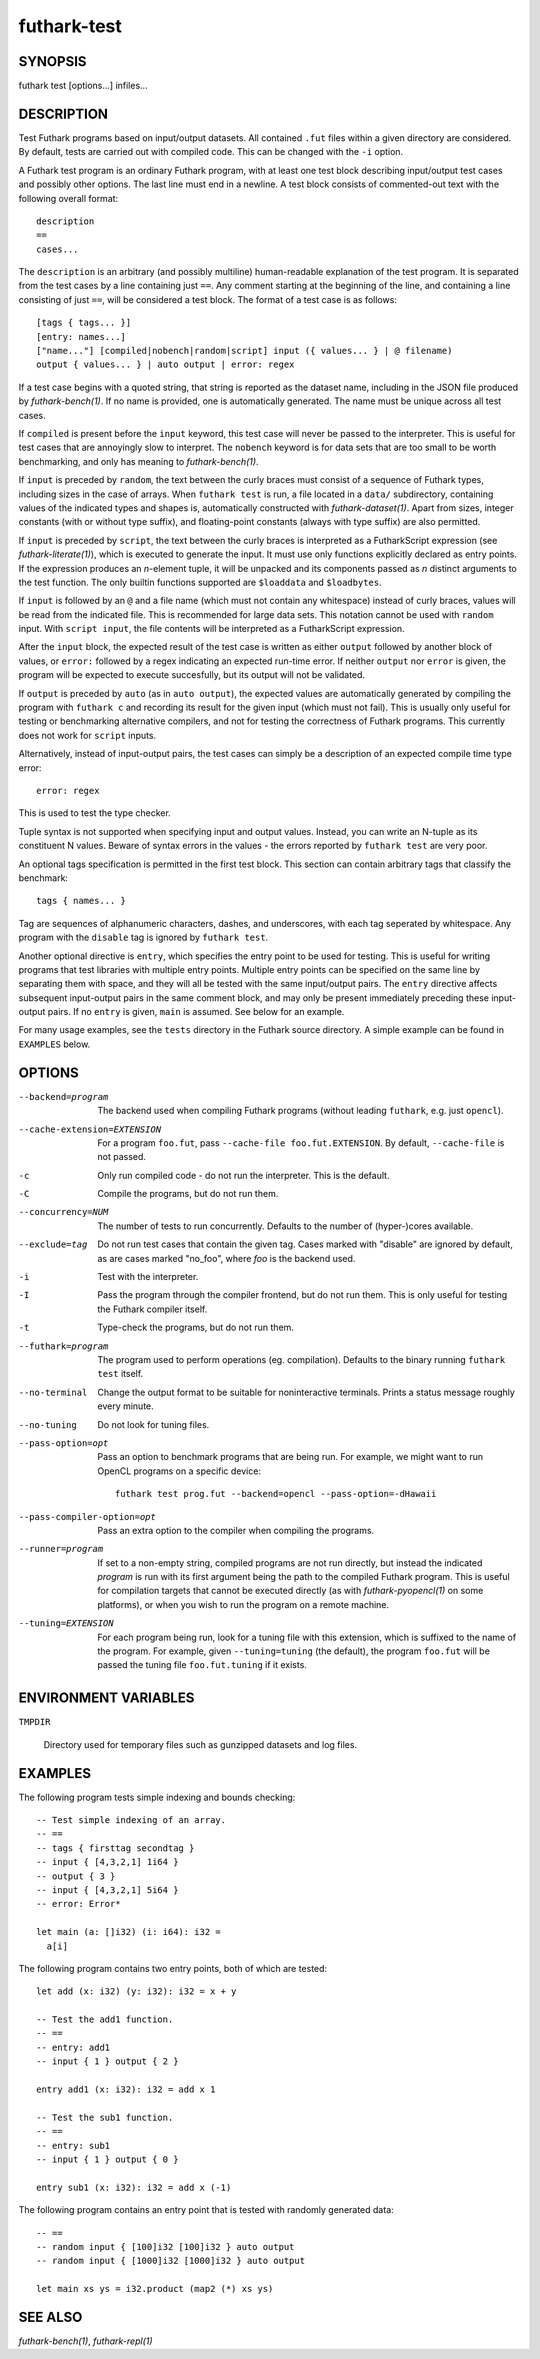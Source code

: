 .. role:: ref(emphasis)

.. _futhark-test(1):

============
futhark-test
============

SYNOPSIS
========

futhark test [options...] infiles...

DESCRIPTION
===========

Test Futhark programs based on input/output datasets.  All contained
``.fut`` files within a given directory are considered.  By default,
tests are carried out with compiled code.  This can be changed with
the ``-i`` option.

A Futhark test program is an ordinary Futhark program, with at least
one test block describing input/output test cases and possibly other
options.  The last line must end in a newline.  A test block consists
of commented-out text with the following overall format::

  description
  ==
  cases...

The ``description`` is an arbitrary (and possibly multiline)
human-readable explanation of the test program.  It is separated from
the test cases by a line containing just ``==``.  Any comment starting
at the beginning of the line, and containing a line consisting of just
``==``, will be considered a test block.  The format of a test case is
as follows::

  [tags { tags... }]
  [entry: names...]
  ["name..."] [compiled|nobench|random|script] input ({ values... } | @ filename)
  output { values... } | auto output | error: regex

If a test case begins with a quoted string, that string is reported as
the dataset name, including in the JSON file produced by
:ref:`futhark-bench(1)`.  If no name is provided, one is automatically
generated.  The name must be unique across all test cases.

If ``compiled`` is present before the ``input`` keyword, this test
case will never be passed to the interpreter.  This is useful for test
cases that are annoyingly slow to interpret.  The ``nobench`` keyword
is for data sets that are too small to be worth benchmarking, and only
has meaning to :ref:`futhark-bench(1)`.

If ``input`` is preceded by ``random``, the text between the curly
braces must consist of a sequence of Futhark types, including sizes in
the case of arrays.  When ``futhark test`` is run, a file located in a
``data/`` subdirectory, containing values of the indicated types and
shapes is, automatically constructed with :ref:`futhark-dataset(1)`.
Apart from sizes, integer constants (with or without type suffix), and
floating-point constants (always with type suffix) are also permitted.

If ``input`` is preceded by ``script``, the text between the curly
braces is interpreted as a FutharkScript expression (see
:ref:`futhark-literate(1)`), which is executed to generate the input.
It must use only functions explicitly declared as entry points. If the
expression produces an *n*-element tuple, it will be unpacked and its
components passed as *n* distinct arguments to the test function. The
only builtin functions supported are ``$loaddata`` and ``$loadbytes``.

If ``input`` is followed by an ``@`` and a file name (which must not
contain any whitespace) instead of curly braces, values will be read
from the indicated file.  This is recommended for large data sets.
This notation cannot be used with ``random`` input.  With ``script
input``, the file contents will be interpreted as a FutharkScript
expression.

After the ``input`` block, the expected result of the test case is
written as either ``output`` followed by another block of values, or
``error:`` followed by a regex indicating an expected run-time error.
If neither ``output`` nor ``error`` is given, the program will be
expected to execute succesfully, but its output will not be validated.

If ``output`` is preceded by ``auto`` (as in ``auto output``), the
expected values are automatically generated by compiling the program
with ``futhark c`` and recording its result for the given input (which
must not fail).  This is usually only useful for testing or
benchmarking alternative compilers, and not for testing the
correctness of Futhark programs.  This currently does not work for
``script`` inputs.

Alternatively, instead of input-output pairs, the test cases can
simply be a description of an expected compile time type error::

  error: regex

This is used to test the type checker.

Tuple syntax is not supported when specifying input and output values.
Instead, you can write an N-tuple as its constituent N values.  Beware
of syntax errors in the values - the errors reported by
``futhark test`` are very poor.

An optional tags specification is permitted in the first test block.
This section can contain arbitrary tags that classify the benchmark::

  tags { names... }

Tag are sequences of alphanumeric characters, dashes, and underscores,
with each tag seperated by whitespace.  Any program with the
``disable`` tag is ignored by ``futhark test``.

Another optional directive is ``entry``, which specifies the entry
point to be used for testing.  This is useful for writing programs
that test libraries with multiple entry points.  Multiple entry points
can be specified on the same line by separating them with space, and
they will all be tested with the same input/output pairs.  The
``entry`` directive affects subsequent input-output pairs in the same
comment block, and may only be present immediately preceding these
input-output pairs.  If no ``entry`` is given, ``main`` is assumed.
See below for an example.

For many usage examples, see the ``tests`` directory in the
Futhark source directory.  A simple example can be found in
``EXAMPLES`` below.

OPTIONS
=======

--backend=program

  The backend used when compiling Futhark programs (without leading
  ``futhark``, e.g. just ``opencl``).

--cache-extension=EXTENSION

  For a program ``foo.fut``, pass ``--cache-file foo.fut.EXTENSION``.
  By default, ``--cache-file`` is not passed.

-c
  Only run compiled code - do not run the interpreter.  This is the
  default.

-C
  Compile the programs, but do not run them.

--concurrency=NUM

  The number of tests to run concurrently.  Defaults to the number of
  (hyper-)cores available.

--exclude=tag

  Do not run test cases that contain the given tag.  Cases marked with
  "disable" are ignored by default, as are cases marked "no_foo",
  where *foo* is the backend used.

-i
  Test with the interpreter.

-I
  Pass the program through the compiler frontend, but do not run them.
  This is only useful for testing the Futhark compiler itself.

-t
  Type-check the programs, but do not run them.

--futhark=program

  The program used to perform operations (eg. compilation).  Defaults
  to the binary running ``futhark test`` itself.

--no-terminal

  Change the output format to be suitable for noninteractive
  terminals. Prints a status message roughly every minute.

--no-tuning

  Do not look for tuning files.

--pass-option=opt

  Pass an option to benchmark programs that are being run.  For
  example, we might want to run OpenCL programs on a specific device::

    futhark test prog.fut --backend=opencl --pass-option=-dHawaii

--pass-compiler-option=opt

  Pass an extra option to the compiler when compiling the programs.

--runner=program

  If set to a non-empty string, compiled programs are not run
  directly, but instead the indicated *program* is run with its first
  argument being the path to the compiled Futhark program.  This is
  useful for compilation targets that cannot be executed directly (as
  with :ref:`futhark-pyopencl(1)` on some platforms), or when you wish
  to run the program on a remote machine.

--tuning=EXTENSION

  For each program being run, look for a tuning file with this
  extension, which is suffixed to the name of the program.  For
  example, given ``--tuning=tuning`` (the default), the program
  ``foo.fut`` will be passed the tuning file ``foo.fut.tuning`` if it
  exists.

ENVIRONMENT VARIABLES
=====================

``TMPDIR``

  Directory used for temporary files such as gunzipped datasets and
  log files.

EXAMPLES
========

The following program tests simple indexing and bounds checking::

  -- Test simple indexing of an array.
  -- ==
  -- tags { firsttag secondtag }
  -- input { [4,3,2,1] 1i64 }
  -- output { 3 }
  -- input { [4,3,2,1] 5i64 }
  -- error: Error*

  let main (a: []i32) (i: i64): i32 =
    a[i]

The following program contains two entry points, both of which are
tested::

  let add (x: i32) (y: i32): i32 = x + y

  -- Test the add1 function.
  -- ==
  -- entry: add1
  -- input { 1 } output { 2 }

  entry add1 (x: i32): i32 = add x 1

  -- Test the sub1 function.
  -- ==
  -- entry: sub1
  -- input { 1 } output { 0 }

  entry sub1 (x: i32): i32 = add x (-1)

The following program contains an entry point that is tested with
randomly generated data::

  -- ==
  -- random input { [100]i32 [100]i32 } auto output
  -- random input { [1000]i32 [1000]i32 } auto output

  let main xs ys = i32.product (map2 (*) xs ys)


SEE ALSO
========

:ref:`futhark-bench(1)`, :ref:`futhark-repl(1)`
